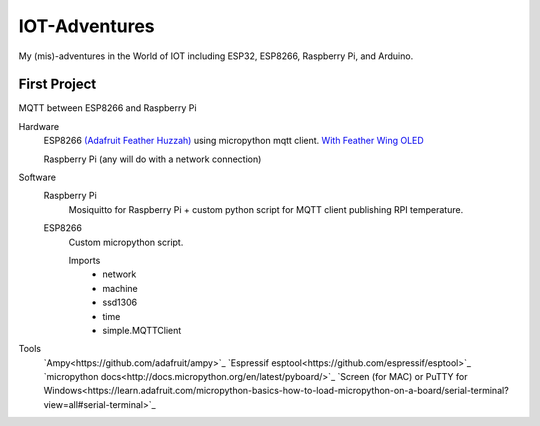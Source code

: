 **************
IOT-Adventures
**************
My (mis)-adventures in the World of IOT including ESP32, ESP8266, Raspberry Pi, and Arduino.

First Project
#############
MQTT between ESP8266 and Raspberry Pi

Hardware
	ESP8266 `(Adafruit Feather Huzzah) <https://www.adafruit.com/product/2821>`_ using micropython mqtt client. `With Feather Wing OLED <https://www.adafruit.com/product/2900>`_

	Raspberry Pi (any will do with a network connection)

Software
	Raspberry Pi
		Mosiquitto for Raspberry Pi + custom python script for  MQTT client publishing RPI temperature. 
	ESP8266
		Custom micropython script.

		Imports
			* network
			* machine
			* ssd1306
			* time
			* simple.MQTTClient

Tools
	`Ampy<https://github.com/adafruit/ampy>`_
	`Espressif esptool<https://github.com/espressif/esptool>`_
	`micropython docs<http://docs.micropython.org/en/latest/pyboard/>`_
	`Screen (for MAC) or PuTTY for Windows<https://learn.adafruit.com/micropython-basics-how-to-load-micropython-on-a-board/serial-terminal?view=all#serial-terminal>`_



